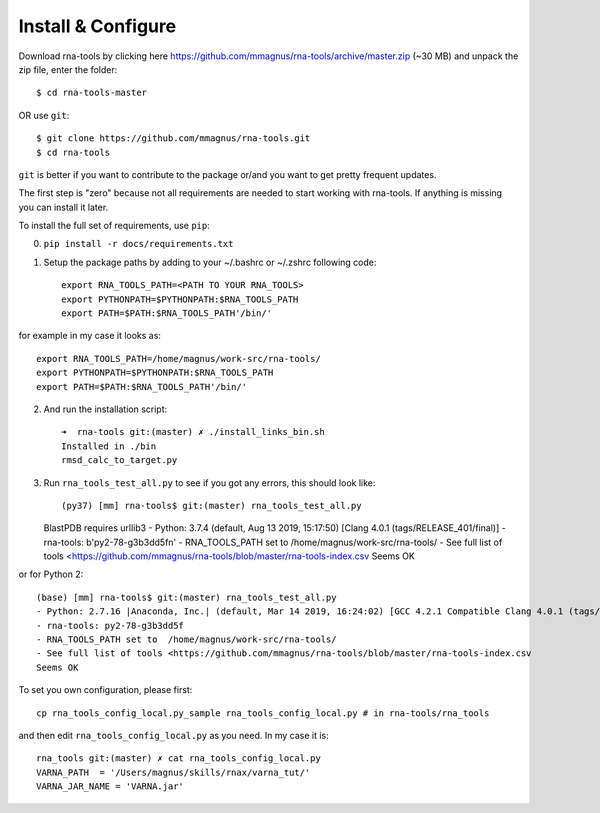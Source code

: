 Install & Configure
=============================================

Download rna-tools by clicking here https://github.com/mmagnus/rna-tools/archive/master.zip (~30 MB) and unpack the zip file, enter the folder::

   $ cd rna-tools-master
   
OR use ``git``::

   $ git clone https://github.com/mmagnus/rna-tools.git
   $ cd rna-tools

``git`` is better if you want to contribute to the package or/and you want to get pretty frequent updates.

The first step is "zero" because not all requirements are needed to start working with rna-tools. If anything is missing you can install it later.

To install the full set of requirements, use ``pip``:

0. ``pip install -r docs/requirements.txt``

1. Setup the package paths by adding to your  ~/.bashrc or ~/.zshrc following code::

      export RNA_TOOLS_PATH=<PATH TO YOUR RNA_TOOLS>
      export PYTHONPATH=$PYTHONPATH:$RNA_TOOLS_PATH
      export PATH=$PATH:$RNA_TOOLS_PATH'/bin/'

for example in my case it looks as::

   export RNA_TOOLS_PATH=/home/magnus/work-src/rna-tools/
   export PYTHONPATH=$PYTHONPATH:$RNA_TOOLS_PATH
   export PATH=$PATH:$RNA_TOOLS_PATH'/bin/'

2. And run the installation script::

    ➜  rna-tools git:(master) ✗ ./install_links_bin.sh
    Installed in ./bin
    rmsd_calc_to_target.py

3. Run ``rna_tools_test_all.py`` to see if you got any errors, this should look like::

   (py37) [mm] rna-tools$ git:(master) rna_tools_test_all.py
   BlastPDB requires urllib3
   - Python: 3.7.4 (default, Aug 13 2019, 15:17:50) [Clang 4.0.1 (tags/RELEASE_401/final)]
   - rna-tools: b'py2-78-g3b3dd5f\n'
   - RNA_TOOLS_PATH set to  /home/magnus/work-src/rna-tools/
   - See full list of tools <https://github.com/mmagnus/rna-tools/blob/master/rna-tools-index.csv
   Seems OK

or for Python 2::

   (base) [mm] rna-tools$ git:(master) rna_tools_test_all.py
   - Python: 2.7.16 |Anaconda, Inc.| (default, Mar 14 2019, 16:24:02) [GCC 4.2.1 Compatible Clang 4.0.1 (tags/RELEASE_401/final)]
   - rna-tools: py2-78-g3b3dd5f
   - RNA_TOOLS_PATH set to  /home/magnus/work-src/rna-tools/
   - See full list of tools <https://github.com/mmagnus/rna-tools/blob/master/rna-tools-index.csv
   Seems OK

To set you own configuration, please first::

    cp rna_tools_config_local.py_sample rna_tools_config_local.py # in rna-tools/rna_tools

and then edit ``rna_tools_config_local.py`` as you need. In my case it is::

    rna_tools git:(master) ✗ cat rna_tools_config_local.py
    VARNA_PATH  = '/Users/magnus/skills/rnax/varna_tut/'
    VARNA_JAR_NAME = 'VARNA.jar'


